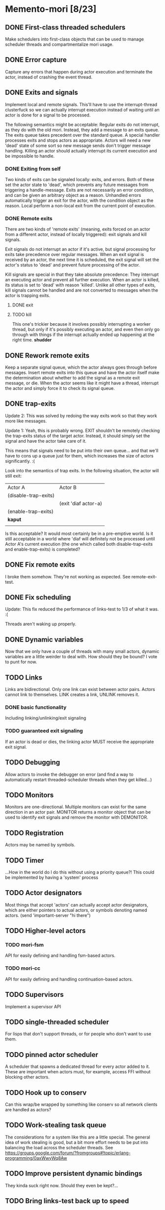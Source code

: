 * Memento-mori [8/23]
** DONE First-class threaded schedulers
   Make schedulers into first-class objects that can be used to manage
   scheduler threads and compartmentalize mori usage.
** DONE Error capture
   Capture any errors that happen during actor execution and terminate the
   actor, instead of crashing the event thread.
** DONE Exits and signals
   Implement local and remote signals. This'll have to use the
   interrupt-thread clusterfuck so we can actually interrupt execution
   instead of waiting until an actor is done for a signal to be processed.

   The following semantics might be acceptable: Regular exits do not
   interrupt, as they do with the old mori. Instead, they add a message to
   an exits queue. The exits queue takes precedent over the standard
   queue. A special handler processes exits and stops actors as
   appropriate. Actors will need a new 'dead' state of some sort so new
   message sends don't trigger message handling. Killing an actor should
   actually interrupt its current execution and be impossible to handle.
*** DONE Exiting from self
    Two kinds of exits can be signaled locally: exits, and errors. Both of
    these set the actor state to 'dead', which prevents any future messages
    from triggering a handle-message. Exits are not necessarily an error
    condition, and can be given an arbitrary object as a reason. Unhandled
    errors automatically trigger an exit for the actor, with the condition
    object as the reason. Local perform a non-local exit from the current
    point of execution.
*** DONE Remote exits
    There are two kinds of 'remote exits' (meaning, exits forced on an
    actor from a different actor, instead of locally triggered): exit
    signals and kill signals.

    Exit signals do not interrupt an actor if it's active, but signal
    processing for exits take precedence over regular messages. When an
    exit signal is received by an actor, the next time it is scheduled, the
    exit signal will set the actor's status to 'dead' and prevent future
    processing of the actor.

    Kill signals are special in that they take absolute precedence: They
    interrupt an executing actor and prevent all further execution. When an
    actor is killed, its status is set to 'dead' with reason
    'killed'. Unlike all other types of exits, kill signals cannot be
    handled and are not converted to messages when the actor is trapping
    exits.
**** DONE exit
**** TODO kill
     This one's trickier because it involves possibly interrupting a worker
     thread, but only if it's possibly executing an actor, and even then
     only go through with things if the interrupt actually ended up
     happening at the right time. *shudder*
** DONE Rework remote exits
   Keep a separate signal queue, which the actor always goes through before
   messages. Insert remote exits into this queue and have the actor itself
   make the determination about whether to add the signal as a remote exit
   message, or die. When the actor seems like it might have a thread,
   interrupt the actor and simply force it to check its signal queue.
** DONE trap-exits
   Update 2: This was solved by redoing the way exits work so that they work
   more like messages.

   Update 1: Yeah, this is probably wrong. EXIT shouldn't be remotely
   checking the trap-exits status of the target actor. Instead, it should
   simply set the signal and have the actor take care of it.

   This means that signals need to be put into their own queue... and
   that we'll have to cons up a queue just for them, which increases the
   size of actors significantly. :(

   Look into the semantics of trap exits. In the following situation, the
   actor will still exit:
     | Actor A              | Actor B              |
     | (disable-trap-exits) |                      |
     |                      | (exit 'diaf actor-a) |
     | (enable-trap-exits)  |                      |
     | *kaput*              |                      |
     |                      |                      |

   Is this acceptable? It would most certainly be in a pre-emptive
   world. Is it still acceptable in a world where 'diaf will definitely
   not be processed until Actor A's current execution (the one which
   called both disable-trap-exits and enable-trap-exits) is completed?
** DONE Fix remote exits
   I broke them somehow. They're not working as expected. See remote-exit-test.
** DONE Fix scheduling
   Update: This fix reduced the performance of links-test to 1/3 of what it
   was. :(

   Threads aren't waking up properly.
** DONE Dynamic variables
   Now that we only have a couple of threads with many small actors,
   dynamic variables are a little weirder to deal with. How should they be
   bound? I vote to punt for now.
** TODO Links
   Links are bidirectional. Only one link can exist between actor
   pairs. Actors cannot link to themselves. LINK creates a link, UNLINK
   removes it.
*** DONE basic functionality
    Including linking/unlinking/exit signaling
*** TODO guaranteed exit signaling
    If an actor is dead or dies, the linking actor MUST receive the
    appropriate exit signal.
** TODO Debugging
   Allow actors to invoke the debugger on error (and find a way to
   automatically restart threaded-scheduler threads when they get
   killed...)
** TODO Monitors
   Monitors are one-directional. Multiple monitors can exist for the same
   direction in an actor pair. MONITOR returns a monitor object that can be
   used to identify exit signals and remove the monitor with DEMONITOR.
** TODO Registration
   Actors may be named by symbols.
** TODO Timer
   ...How in the world do I do this without using a priority queue?!
   This could be implemented by having a 'system' process
** TODO Actor designators
   Most things that accept 'actors' can actually accept actor designators,
   which are either pointers to actual actors, or symbols denoting named
   actors.  (send 'important-server "hi there")
** TODO Higher-level actors
*** TODO mori-fsm
    API for easily defining and handling fsm-based actors.
*** TODO mori-cc
    API for easily defining and handling continuation-based actors.
** TODO Supervisors
   Implement a supervisor API

** TODO single-threaded scheduler
   For lisps that don't support threads, or for people who don't want to
   use them.
** TODO pinned actor scheduler
   A scheduler that spawns a dedicated thread for every actor added to
   it. These are important when actors must, for example, access FFI
   without blocking other actors.

** TODO Hook up to conserv
   Can this wrap/be wrapped by something like conserv so all network
   clients are handled as actors?
** TODO Work-stealing task queue
   The considerations for a system like this are a little special. The
   general idea of work stealing is good, but a bit more effort needs to be
   put into balancing the load across the scheduler threads. See
   https://groups.google.com/forum/?fromgroups#!topic/erlang-programming/0axWwyWq8Aw
** TODO Improve persistent dynamic bindings
   They kinda suck right now. Should they even be kept?...
** TODO Bring links-test back up to speed
   Tracking number of idle threads. We were doing 60k+/s on links-test, now
   we're down to 20k/s. :(

   Note: When I drop the thread count to 2, I get a blazing 110k/s on
   links-test.

   This is probably going to involve replacing the scheduler stuff with
   something more acceptable.
** TODO See if signal queue can be left behind
   It involves extra consing which may be unnecessary.
